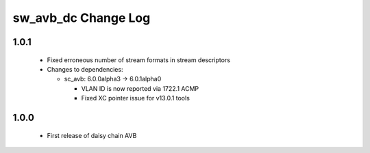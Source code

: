 sw_avb_dc Change Log
====================

1.0.1
-----
  * Fixed erroneous number of stream formats in stream descriptors

  * Changes to dependencies:

    - sc_avb: 6.0.0alpha3 -> 6.0.1alpha0

      + VLAN ID is now reported via 1722.1 ACMP
      + Fixed XC pointer issue for v13.0.1 tools

1.0.0
-----
  * First release of daisy chain AVB
